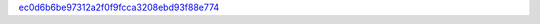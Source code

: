 `ec0d6b6be97312a2f0f9fcca3208ebd93f88e774 <http://github.com/awsteiner/bamr/tree/ec0d6b6be97312a2f0f9fcca3208ebd93f88e774>`_
